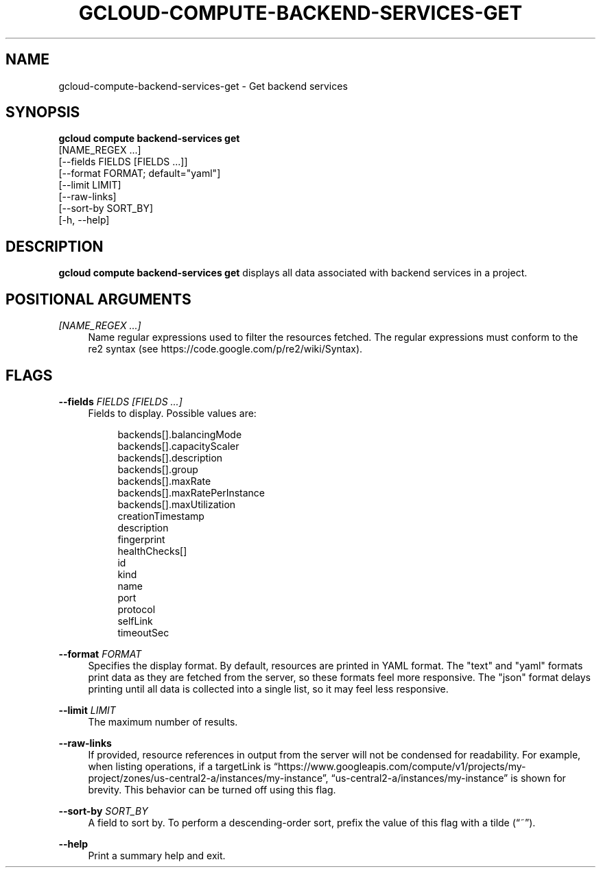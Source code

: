 '\" t
.TH "GCLOUD\-COMPUTE\-BACKEND\-SERVICES\-GET" "1"
.ie \n(.g .ds Aq \(aq
.el       .ds Aq '
.nh
.ad l
.SH "NAME"
gcloud-compute-backend-services-get \- Get backend services
.SH "SYNOPSIS"
.sp
.nf
\fBgcloud compute backend\-services get\fR
  [NAME_REGEX \&...]
  [\-\-fields FIELDS [FIELDS \&...]]
  [\-\-format FORMAT; default="yaml"]
  [\-\-limit LIMIT]
  [\-\-raw\-links]
  [\-\-sort\-by SORT_BY]
  [\-h, \-\-help]
.fi
.SH "DESCRIPTION"
.sp
\fBgcloud compute backend\-services get\fR displays all data associated with backend services in a project\&.
.SH "POSITIONAL ARGUMENTS"
.PP
\fI[NAME_REGEX \&...]\fR
.RS 4
Name regular expressions used to filter the resources fetched\&. The regular expressions must conform to the re2 syntax (see
https://code\&.google\&.com/p/re2/wiki/Syntax)\&.
.RE
.SH "FLAGS"
.PP
\fB\-\-fields\fR \fIFIELDS [FIELDS \&...]\fR
.RS 4
Fields to display\&. Possible values are:
.sp
.if n \{\
.RS 4
.\}
.nf
backends[]\&.balancingMode
backends[]\&.capacityScaler
backends[]\&.description
backends[]\&.group
backends[]\&.maxRate
backends[]\&.maxRatePerInstance
backends[]\&.maxUtilization
creationTimestamp
description
fingerprint
healthChecks[]
id
kind
name
port
protocol
selfLink
timeoutSec
.fi
.if n \{\
.RE
.\}
.RE
.PP
\fB\-\-format\fR \fIFORMAT\fR
.RS 4
Specifies the display format\&. By default, resources are printed in YAML format\&. The "text" and "yaml" formats print data as they are fetched from the server, so these formats feel more responsive\&. The "json" format delays printing until all data is collected into a single list, so it may feel less responsive\&.
.RE
.PP
\fB\-\-limit\fR \fILIMIT\fR
.RS 4
The maximum number of results\&.
.RE
.PP
\fB\-\-raw\-links\fR
.RS 4
If provided, resource references in output from the server will not be condensed for readability\&. For example, when listing operations, if a targetLink is \(lqhttps://www\&.googleapis\&.com/compute/v1/projects/my\-project/zones/us\-central2\-a/instances/my\-instance\(rq, \(lqus\-central2\-a/instances/my\-instance\(rq is shown for brevity\&. This behavior can be turned off using this flag\&.
.RE
.PP
\fB\-\-sort\-by\fR \fISORT_BY\fR
.RS 4
A field to sort by\&. To perform a descending\-order sort, prefix the value of this flag with a tilde (\(lq~\(rq)\&.
.RE
.PP
\fB\-\-help\fR
.RS 4
Print a summary help and exit\&.
.RE
